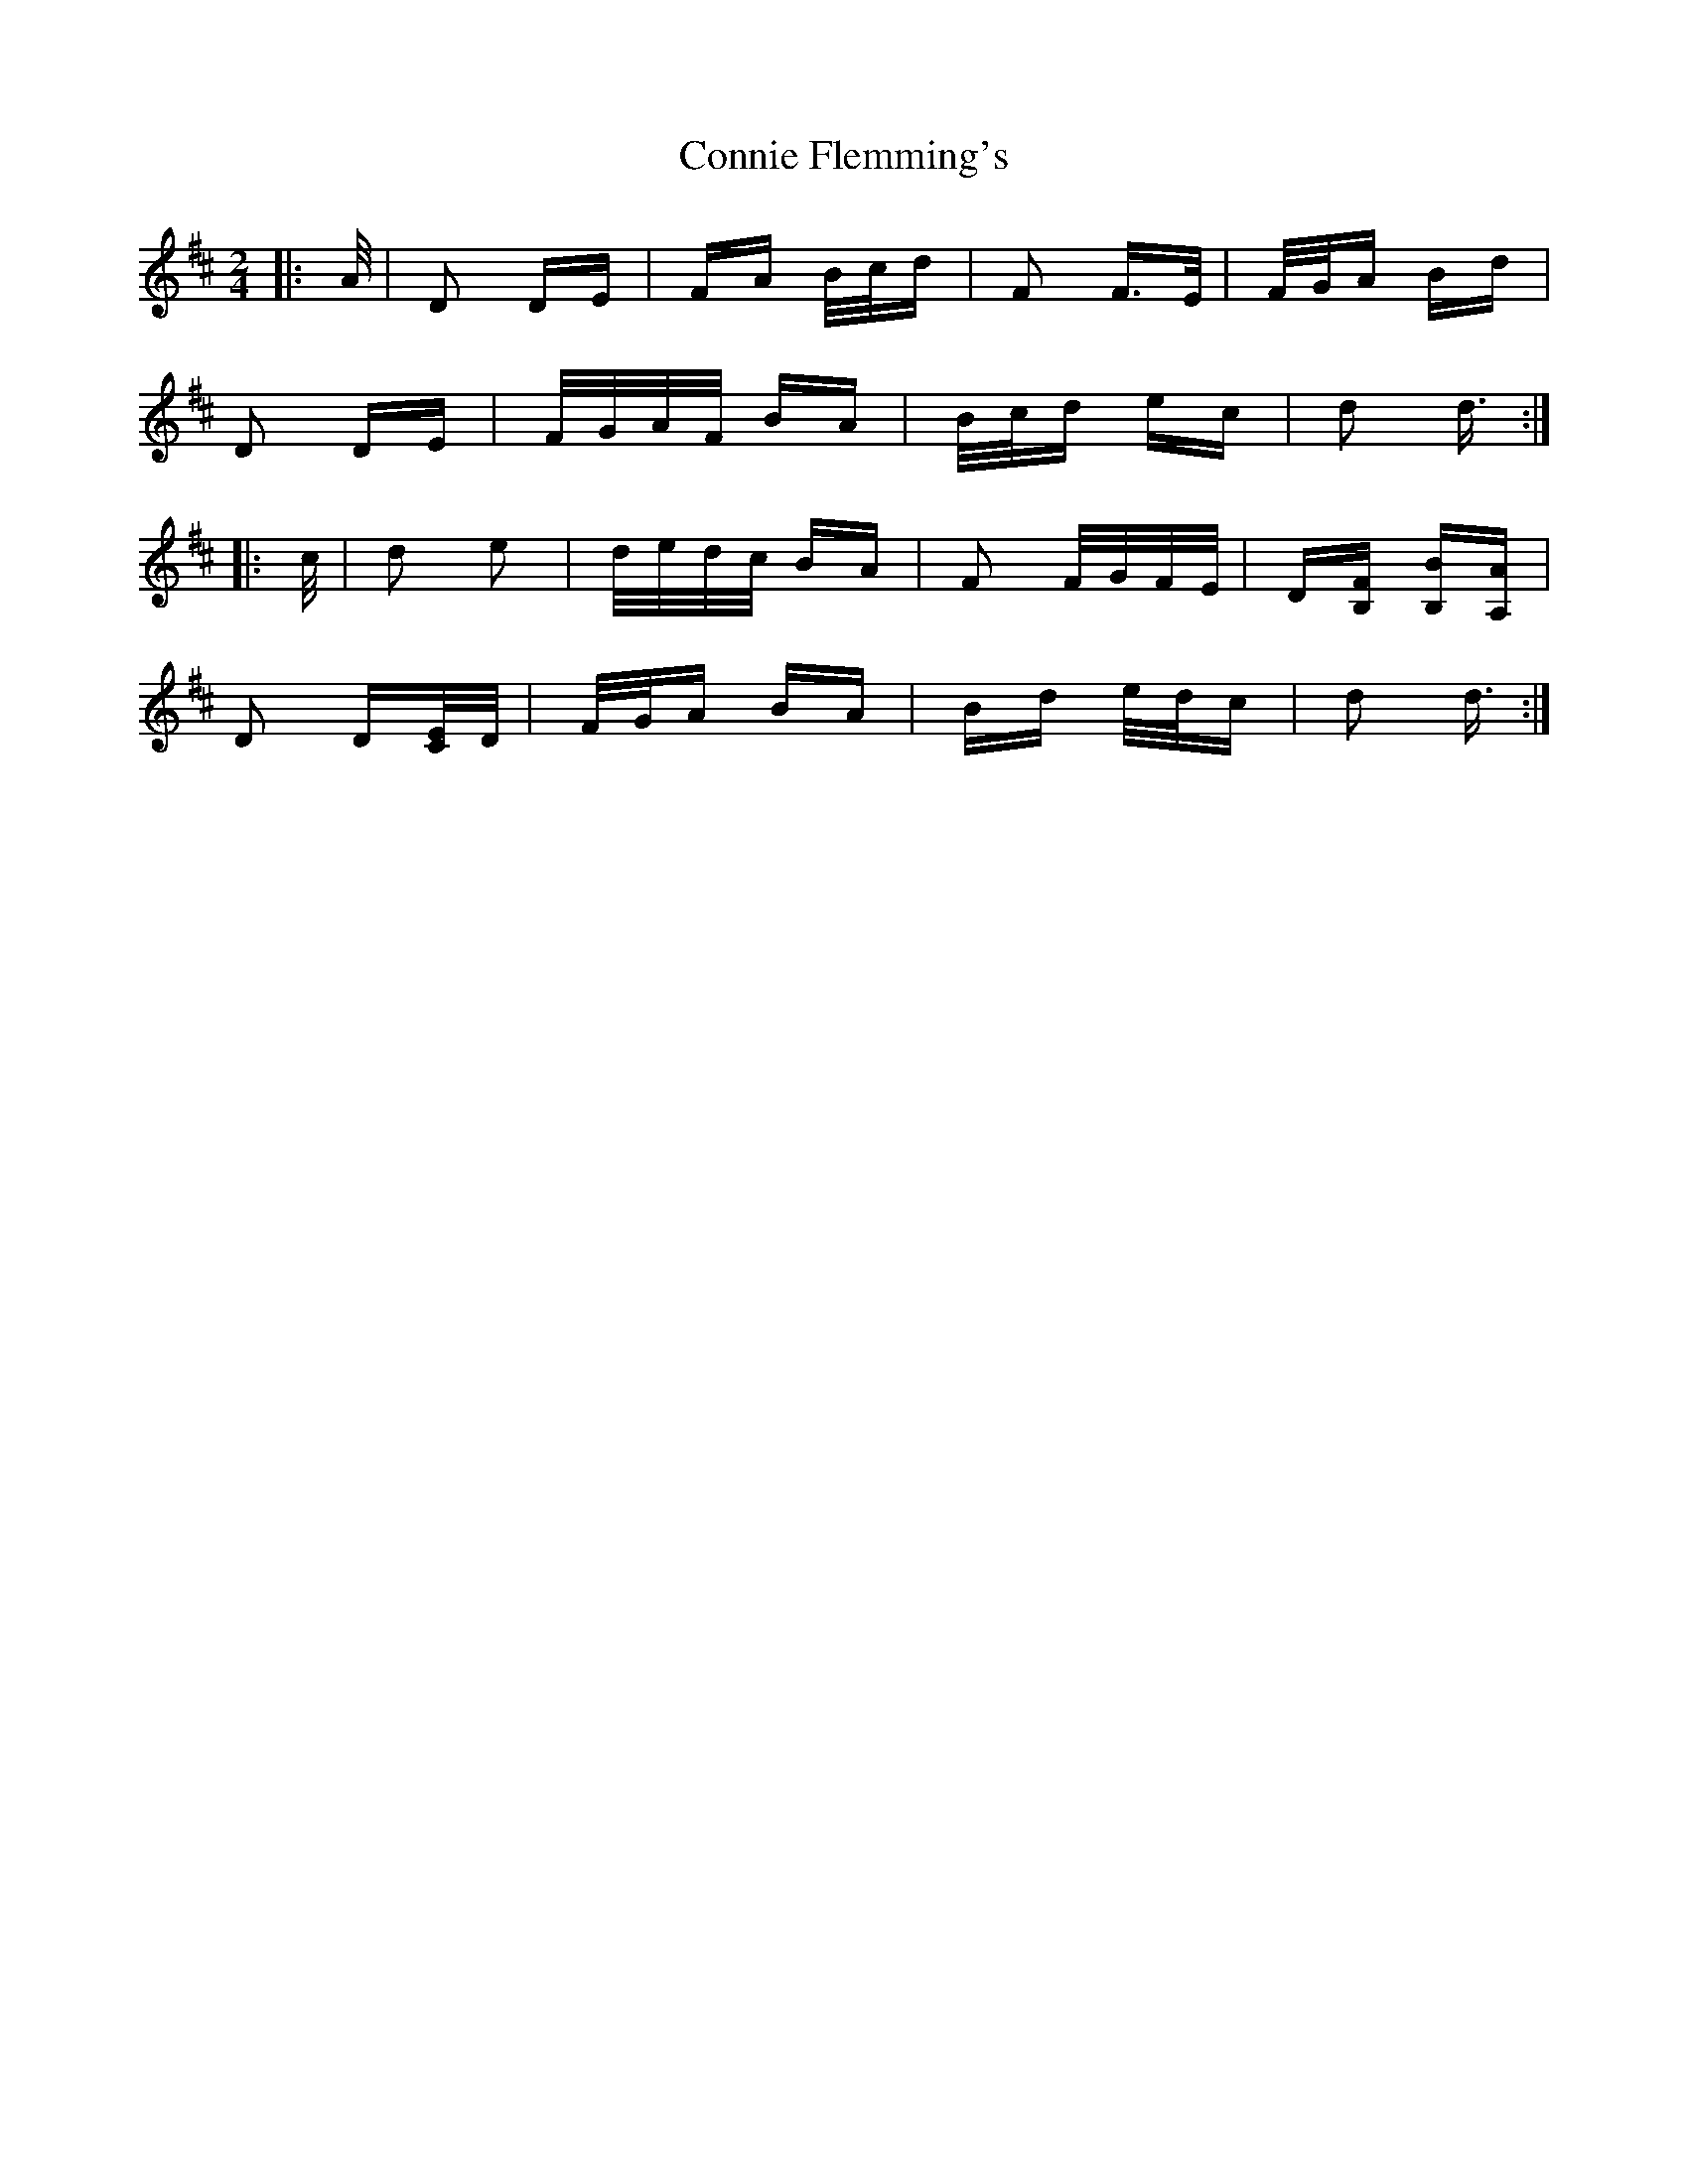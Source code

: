 X: 8034
T: Connie Flemming's
R: polka
M: 2/4
K: Dmajor
|:A/|D2 DE|FA B/c/d|F2 F>E|F/G/A Bd|
D2 DE|F/G/A/F/ BA|B/c/d ec|d2 d3/2:|
|:c/|d2 e2|d/e/d/c/ BA|F2 F/G/F/E/|D[B,F] [B,B][A,A]|
D2 D[C/E/]D/|F/G/A BA|Bd e/d/c|d2 d3/2:|

